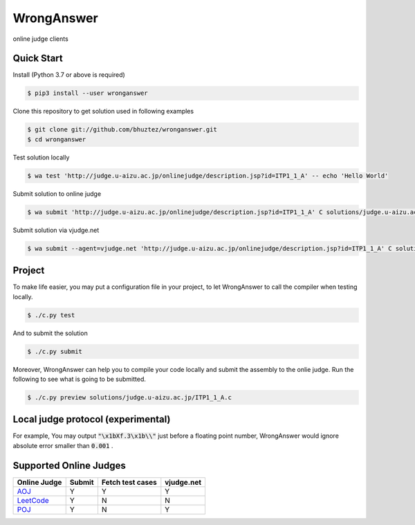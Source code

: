 ===========
WrongAnswer
===========

.. image:: https://travis-ci.org/bhuztez/wronganswer.svg?branch=master
    :target: https://travis-ci.org/bhuztez/wronganswer

online judge clients

Quick Start
===========

Install (Python 3.7 or above is required)

.. code-block:: console

    $ pip3 install --user wronganswer

Clone this repository to get solution used in following examples

.. code-block:: console

    $ git clone git://github.com/bhuztez/wronganswer.git
    $ cd wronganswer

Test solution locally

.. code-block:: console

    $ wa test 'http://judge.u-aizu.ac.jp/onlinejudge/description.jsp?id=ITP1_1_A' -- echo 'Hello World'

Submit solution to online judge

.. code-block:: console

    $ wa submit 'http://judge.u-aizu.ac.jp/onlinejudge/description.jsp?id=ITP1_1_A' C solutions/judge.u-aizu.ac.jp/ITP1_1_A.c

Submit solution via vjudge.net

.. code-block:: console

    $ wa submit --agent=vjudge.net 'http://judge.u-aizu.ac.jp/onlinejudge/description.jsp?id=ITP1_1_A' C solutions/judge.u-aizu.ac.jp/ITP1_1_A.c


Project
=======

To make life easier, you may put a configuration file in your project, to let WrongAnswer to call the compiler when testing locally.

.. code-block:: console

    $ ./c.py test

And to submit the solution

.. code-block:: console

    $ ./c.py submit

Moreover, WrongAnswer can help you to compile your code locally and submit the assembly to the onlie judge. Run the following to see what is going to be submitted.

.. code-block:: console

    $ ./c.py preview solutions/judge.u-aizu.ac.jp/ITP1_1_A.c


Local judge protocol (experimental)
===================================

For example, You may output :code:`"\x1bXf.3\x1b\\"` just before a floating point number, WrongAnswer would ignore absolute error smaller than :code:`0.001` .


Supported Online Judges
=======================

============== ====== ================ ==========
Online Judge   Submit Fetch test cases vjudge.net
============== ====== ================ ==========
`AOJ`__        Y      Y                Y
`LeetCode`__   Y      N                N
`POJ`__        Y      N                Y
============== ====== ================ ==========

.. __: http://judge.u-aizu.ac.jp/onlinejudge/index.jsp
.. __: https://leetcode.com
.. __: http://poj.org/
